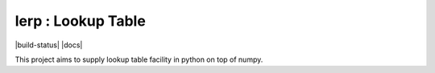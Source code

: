 lerp : Lookup Table 
=======================

|build-status| |docs|

This project aims to supply lookup table facility in python on top of numpy.
